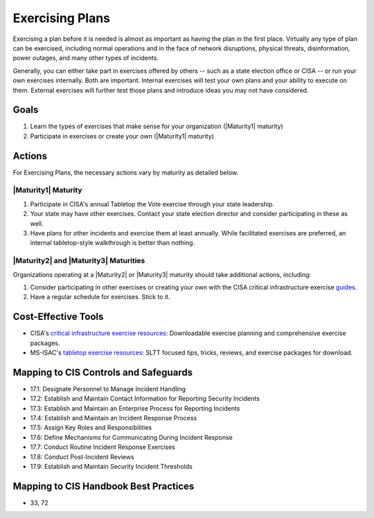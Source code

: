 ..
  Created by: mike garcia
  To: exercising plans and attending tabletop exercises

.. |bp_title| replace:: Exercising Plans

|bp_title|
----------------------------------------------

Exercising a plan before it is needed is almost as important as having the plan in the first place. Virtually any type of plan can be exercised, including normal operations and in the face of network disruptions, physical threats, disinformation, power outages, and many other types of incidents.

Generally, you can either take part in exercises offered by others -- such as a state election office or CISA -- or run your own exercises internally. Both are important. Internal exercises will test your own plans and your ability to execute on them. External exercises will further test those plans and introduce ideas you may not have considered.

Goals
*****

#. Learn the types of exercises that make sense for your organization (|Maturity1| maturity)
#. Participate in exercises or create your own (|Maturity1| maturity)

Actions
*******

For |bp_title|, the necessary actions vary by maturity as detailed below.

|Maturity1| Maturity
&&&&&&&&&&&&&&&&&&&&

#. Participate in CISA's annual Tabletop the Vote exercise through your state leadership.
#. Your state may have other exercises. Contact your state election director and consider participating in these as well.
#. Have plans for other incidents and exercise them at least annually. While facilitated exercises are preferred, an internal tabletop-style walkthrough is better than nothing.

|Maturity2| and |Maturity3| Maturities
&&&&&&&&&&&&&&&&&&&&&&&&&&&&&&&&&&&&&&

Organizations operating at a |Maturity2| or |Maturity3| maturity should take additional actions, including:

#. Consider participating in other exercises or creating your own with the CISA critical infrastructure exercise `guides <https://www.cisa.gov/critical-infrastructure-exercises>`_.
#. Have a regular schedule for exercises. Stick to it.

Cost-Effective Tools
********************

* CISA's `critical infrastructure exercise resources <https://www.cisa.gov/critical-infrastructure-exercises>`_: Downloadable exercise planning and comprehensive exercise packages.
* MS-ISAC's `tabletop exercise resources <https://www.cisecurity.org/ms-isac/tabletop-exercises-ttx>`_: SLTT focused tips, tricks, reviews, and exercise packages for download.

Mapping to CIS Controls and Safeguards
**************************************

* 17.1: Designate Personnel to Manage Incident Handling
* 17.2: Establish and Maintain Contact Information for Reporting Security Incidents
* 17.3: Establish and Maintain an Enterprise Process for Reporting Incidents
* 17.4: Establish and Maintain an Incident Response Process
* 17.5: Assign Key Roles and Responsibilities
* 17.6: Define Mechanisms for Communicating During Incident Response
* 17.7: Conduct Routine Incident Response Exercises
* 17.8: Conduct Post-Incident Reviews
* 17.9: Establish and Maintain Security Incident Thresholds

Mapping to CIS Handbook Best Practices
**************************************

* 33, 72
